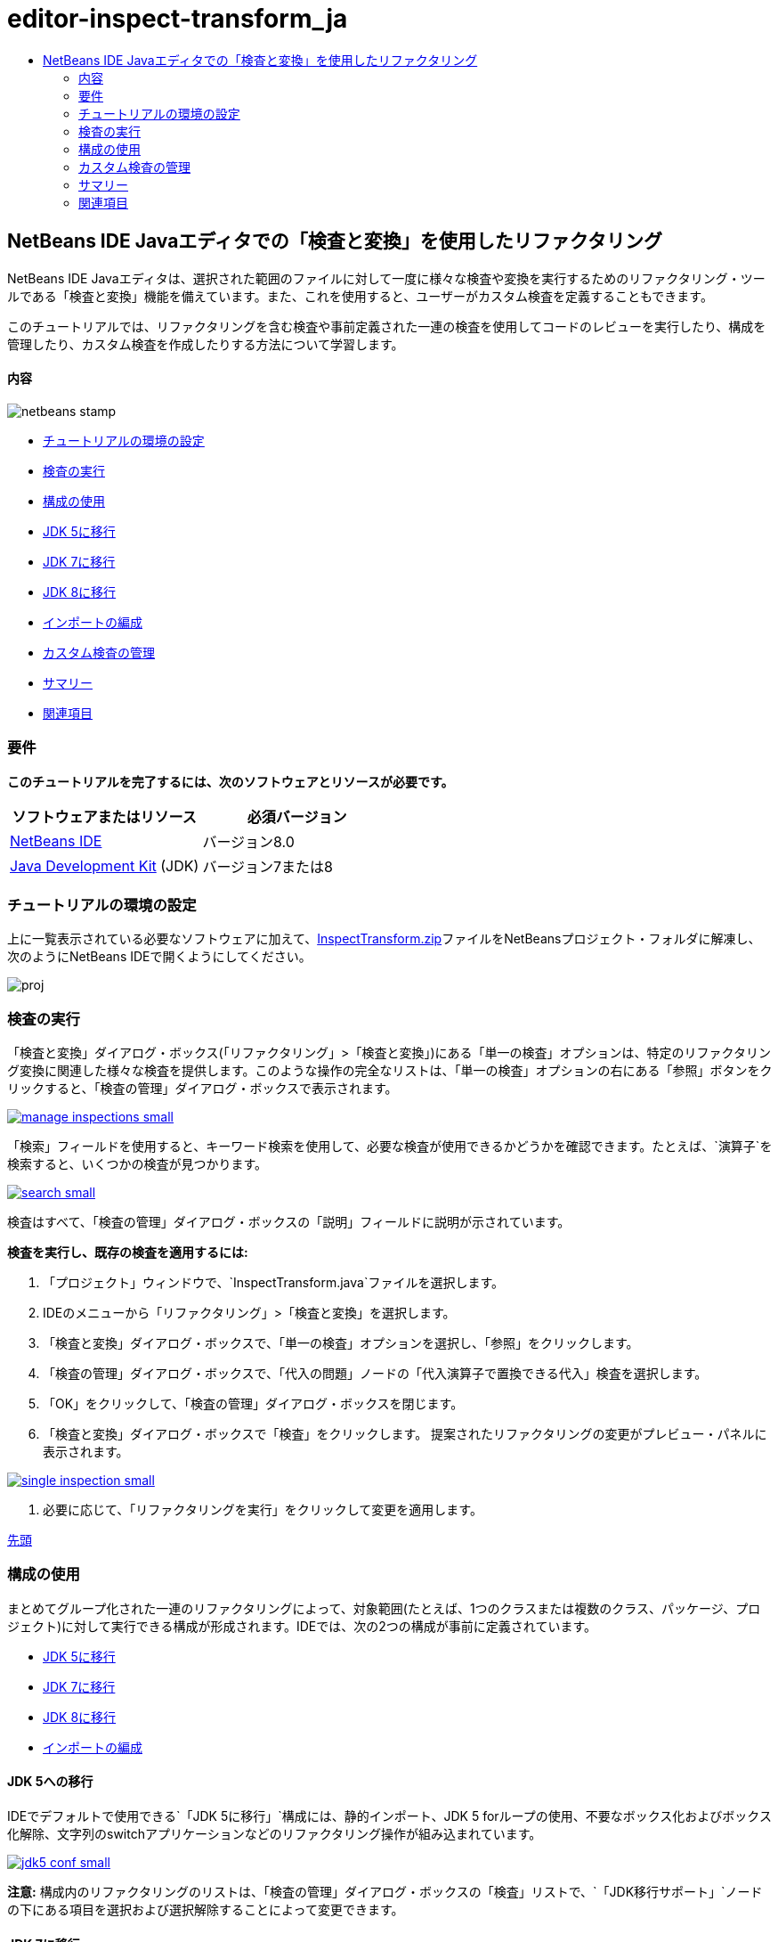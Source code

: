 // 
//     Licensed to the Apache Software Foundation (ASF) under one
//     or more contributor license agreements.  See the NOTICE file
//     distributed with this work for additional information
//     regarding copyright ownership.  The ASF licenses this file
//     to you under the Apache License, Version 2.0 (the
//     "License"); you may not use this file except in compliance
//     with the License.  You may obtain a copy of the License at
// 
//       http://www.apache.org/licenses/LICENSE-2.0
// 
//     Unless required by applicable law or agreed to in writing,
//     software distributed under the License is distributed on an
//     "AS IS" BASIS, WITHOUT WARRANTIES OR CONDITIONS OF ANY
//     KIND, either express or implied.  See the License for the
//     specific language governing permissions and limitations
//     under the License.
//

= editor-inspect-transform_ja
:jbake-type: page
:jbake-tags: old-site, needs-review
:jbake-status: published
:keywords: Apache NetBeans  editor-inspect-transform_ja
:description: Apache NetBeans  editor-inspect-transform_ja
:toc: left
:toc-title:

== NetBeans IDE Javaエディタでの「検査と変換」を使用したリファクタリング

NetBeans IDE Javaエディタは、選択された範囲のファイルに対して一度に様々な検査や変換を実行するためのリファクタリング・ツールである「検査と変換」機能を備えています。また、これを使用すると、ユーザーがカスタム検査を定義することもできます。

このチュートリアルでは、リファクタリングを含む検査や事前定義された一連の検査を使用してコードのレビューを実行したり、構成を管理したり、カスタム検査を作成したりする方法について学習します。

==== 内容

image:netbeans-stamp.png[title="このページの内容は、NetBeans IDE 8.0に適用されます"]

* link:#setup[チュートリアルの環境の設定]
* link:#run[検査の実行]
* link:#configuration[構成の使用]
* link:#migrate5[JDK 5に移行]
* link:#convert[JDK 7に移行]
* link:#migrate8[JDK 8に移行]
* link:#organize[インポートの編成]
* link:#create[カスタム検査の管理]
* link:#summary[サマリー]
* link:#seealso[関連項目]

=== 要件

*このチュートリアルを完了するには、次のソフトウェアとリソースが必要です。*

|===
|ソフトウェアまたはリソース |必須バージョン 

|link:http://netbeans.org/downloads/index.html[NetBeans IDE] |バージョン8.0 

|link:http://www.oracle.com/technetwork/java/javase/downloads/index.html[Java Development Kit] (JDK) |バージョン7または8 
|===

=== チュートリアルの環境の設定

上に一覧表示されている必要なソフトウェアに加えて、link:https://netbeans.org/projects/samples/downloads/download/Samples/Java/inspecttransform.zip[InspectTransform.zip]ファイルをNetBeansプロジェクト・フォルダに解凍し、次のようにNetBeans IDEで開くようにしてください。

image:proj.png[]

=== 検査の実行

「検査と変換」ダイアログ・ボックス(「リファクタリング」>「検査と変換」)にある「単一の検査」オプションは、特定のリファクタリング変換に関連した様々な検査を提供します。このような操作の完全なリストは、「単一の検査」オプションの右にある「参照」ボタンをクリックすると、「検査の管理」ダイアログ・ボックスで表示されます。

link:manage-inspections.png[image:manage-inspections-small.png[]]

「検索」フィールドを使用すると、キーワード検索を使用して、必要な検査が使用できるかどうかを確認できます。たとえば、`演算子`を検索すると、いくつかの検査が見つかります。

link:search.png[image:search-small.png[]]

検査はすべて、「検査の管理」ダイアログ・ボックスの「説明」フィールドに説明が示されています。

*検査を実行し、既存の検査を適用するには:*

1. 「プロジェクト」ウィンドウで、`InspectTransform.java`ファイルを選択します。
2. IDEのメニューから「リファクタリング」>「検査と変換」を選択します。
3. 「検査と変換」ダイアログ・ボックスで、「単一の検査」オプションを選択し、「参照」をクリックします。
4. 「検査の管理」ダイアログ・ボックスで、「代入の問題」ノードの「`代入演算子で置換できる代入`」検査を選択します。
5. 「OK」をクリックして、「検査の管理」ダイアログ・ボックスを閉じます。
6. 「検査と変換」ダイアログ・ボックスで「検査」をクリックします。
提案されたリファクタリングの変更がプレビュー・パネルに表示されます。

link:single-inspection.png[image:single-inspection-small.png[]]

7. 必要に応じて、「リファクタリングを実行」をクリックして変更を適用します。

link:#top[先頭]

=== 構成の使用

まとめてグループ化された一連のリファクタリングによって、対象範囲(たとえば、1つのクラスまたは複数のクラス、パッケージ、プロジェクト)に対して実行できる構成が形成されます。IDEでは、次の2つの構成が事前に定義されています。

* link:#migrate5[JDK 5に移行]
* link:#convert[JDK 7に移行]
* link:#migrate8[JDK 8に移行]
* link:#organize[インポートの編成]

==== JDK 5への移行

IDEでデフォルトで使用できる`「JDK 5に移行」`構成には、静的インポート、JDK 5 forループの使用、不要なボックス化およびボックス化解除、文字列のswitchアプリケーションなどのリファクタリング操作が組み込まれています。

link:jdk5-conf.png[image:jdk5-conf-small.png[]]

*注意:* 構成内のリファクタリングのリストは、「検査の管理」ダイアログ・ボックスの「検査」リストで、`「JDK移行サポート」`ノードの下にある項目を選択および選択解除することによって変更できます。

==== JDK 7に移行

IDEでデフォルトで使用できる`「JDK 7に移行」`構成には、ダイヤモンド演算子の使用方法、try-with-resourcesへの変換、マルチ・キャッチの使用方法、文字列のswitchアプリケーションなどのリファクタリング操作が組み込まれています。

link:jdk7-conf.png[image:jdk7-conf-small.png[]]

*注意:* 構成内のリファクタリングのリストは、「検査の管理」ダイアログ・ボックスの「検査」リストで、`「JDK移行サポート」`ノードの下にある項目を選択および選択解除することによって変更できます。

*デフォルトの`「JDK 7に移行」`構成を実行して適用するには:*

1. 「プロジェクト」ウィンドウで、`PredefinedSet.java`ファイルを選択します。
2. IDEのメニューから「リファクタリング」>「検査と変換」を選択します。
3. 「検査と変換」ダイアログ・ボックスで、「構成」オプションを選択し、ドロップダウン・リストから`「JDK 7に移行」`の一連の検査を選択します。
4. 「検査」をクリックします。
そのコードをJDK 7構文に変換する変更がプレビュー・パネルに表示されます。

link:jdk7-ref.png[image:jdk7-ref-small.png[]]

5. 必要に応じて、「リファクタリングを実行」をクリックして変更を適用します。

==== JDK 8に移行

IDEでデフォルトで使用できる`「JDK 8に移行」`構成には、ラムダまたはメンバー参照変換、静的インポート、マルチ・キャッチの使用方法、文字列のswitchアプリケーションなどのリファクタリング操作が組み込まれています。

link:jdk8-conf.png[image:jdk8-conf-small.png[]]

*注意:* 構成内のリファクタリングのリストは、「検査の管理」ダイアログ・ボックスの「検査」リストで、`「JDK移行サポート」`ノードの下にある項目を選択および選択解除することによって変更できます。

==== インポートの編成

「`インポートの編成`」構成を使用すると、インポート文がコードに編成されている方法を検査し、必要に応じてそのコードをリファクタリングできます。デフォルトでは、インポート文が指定されたコード・スタイル・ルールに対応しているかどうかをチェックする単一の検査が含まれています。

*注意:* インポート文のコード・スタイル・ルールを構成するには:

1. IDEのメイン・ツールバーから「ツール」>「オプション」>「エディタ」>「フォーマット」を選択します。
2. 「言語」ドロップダウン・リストで「Java」を選択します。
3. 「カテゴリ」ドロップダウン・リストで「インポート」を選択します。
4. 必要に応じて、使用可能なオプションを指定します。

link:org-imports.png[image:org-imports-small.png[]]

5. 「OK」をクリックして編集を保存します。

*デフォルトの「`インポートの編成`」構成を実行して適用するには:*

1. 「プロジェクト」ウィンドウで、`Imports.java`ファイルを選択します。
2. IDEのメニューから「リファクタリング」>「検査と変換」を選択します。
3. 「検査と変換」ダイアログ・ボックスで、「構成」オプションを選択し、「`インポートの編成`」項目を選択します。
4. 「検査」をクリックします。
プレビュー・パネルに、`Imports.java`ファイルの「インポート」セクションを指定のコード・スタイル・ルールにあわせるために、そのセクションに対して提案された1つの出現箇所が表示されます。

link:imports-ref.png[image:imports-ref-small.png[]]

5. 必要に応じて、「リファクタリングを実行」をクリックして変更を適用します。

link:#top[先頭]

=== カスタム検査の管理

カスタム検査を作成すると、どのようなコード構造を見つけ、それをどのように変換するかをIDEに指示できます。

*注意:* IDEに重複した検査が追加されないようにするために、新しい検査を作成する前に、メイン・メニューから「リファクタリング」>「検査と変換」を選択し、「管理」または「参照」のどちらかをクリックして、「検査の管理」ダイアログ・ボックスで「検索」フィールドを使用して必要な検査を検索してください。

*カスタム検査を作成するには:*

1. IDEのメニューから「リファクタリング」>「検査と変換」を選択します。
2. 「検査と変換」ダイアログ・ボックスで、「管理」または「参照」のどちらかをクリックします。
3. 「検査の管理」ダイアログ・ボックスで、「新規」をクリックします。
「検査」リスト内に`「カスタム」>「検査」`ノードが作成されます。

link:custom-hint.png[image:custom-hint-small.png[]]

4. (オプション)「`検査`」を右クリックしてポップアップ・メニューから「名前変更」を選択し、カスタム検査に必要な名前(たとえば、`MyCustomInspection`)を指定して、[Enter]を押します。
5. 「スクリプトの編集」をクリックします。「スクリプト」テキスト領域が表示されます。

link:script.png[image:script-small.png[]]

6. 「スクリプト」テキスト領域に検査の説明とコードを入力するか、または「エディタで開く」をクリックし、`MyCustomInspection.hint`ファイルで同じ内容を指定します。

link:hint-file.png[image:hint-file-small.png[]]

7. 「スクリプト」テキスト領域の下にある「保存」をクリックするか、またはエディタで[Ctrl]-[S]を押して編集を保存します。
8. 「OK」をクリックして「検査の管理」ダイアログ・ボックスを閉じるか、またはエディタで`MyCustomInspection.hint`ファイルを閉じます。
カスタム検査が完成し、適用する準備ができました。

*作成したカスタム検査を実行するには:*

1. IDEのメニューから「リファクタリング」>「検査と変換」を選択します。
2. 「検査と変換」ダイアログ・ボックスの「検査」リストで、検査対象のファイル、パッケージ、またはプロジェクトを指定します。または、右のボタンをクリックして「カスタム・スコープ」ダイアログ・ボックスを開き、検査対象のカスタム・コードを指定します。
3. 「単一の検査」オプションを選択し、「`MyCustomInspection`」検査を選択します。

link:mycustomhint.png[image:mycustomhint-small.png[]]

4. 「検査」をクリックします。
提案されたリファクタリングの変更がプレビュー・パネルに表示されます。
5. 必要に応じて、「リファクタリングを実行」をクリックして変更を適用します。

link:#top[先頭]

=== サマリー

このチュートリアルでは、「検査と変換」機能の最も頻繁に使用される方法を説明しています。この「検査と変換」機能では、プロジェクト・スコープでカスタム・リファクタリングを実行したり、IDEで開かれている複数のプロジェクトに特定のリファクタリング構成を適用したりすることもできます。

link:#top[先頭]

link:/about/contact_form.html?to=3&subject=Feedback:%20Refactoring%20with%20Inspect%20and%20Transform%20in%20the%20NetBeans%20IDE%20Java%20Editor[このチュートリアルに関するご意見をお寄せください]


=== 関連項目

関連する資料については、次のドキュメントを参照してください。

* _NetBeans IDEによるアプリケーションの開発_のlink:http://www.oracle.com/pls/topic/lookup?ctx=nb8000&id=NBDAG613[ソース・コード分析およびリファクタリングでのヒントの使用]
* link:http://wiki.netbeans.org/Java_Hints[NetBeans Javaヒントの完全リスト]
* link:http://wiki.netbeans.org/JavaDeclarativeHintsDescriptionSketch[NetBeansのJava宣言型のヒントの説明]
* link:code-inspect.html[NetBeans IDE Javaエディタでの静的コード分析]
* link:http://wiki.netbeans.org/Refactoring[リファクタリングの単純化]
* link:http://platform.netbeans.org/tutorials/nbm-java-hint.html[NetBeans Javaヒント・モジュールのチュートリアル]

link:#top[先頭]


NOTE: This document was automatically converted to the AsciiDoc format on 2018-03-13, and needs to be reviewed.
